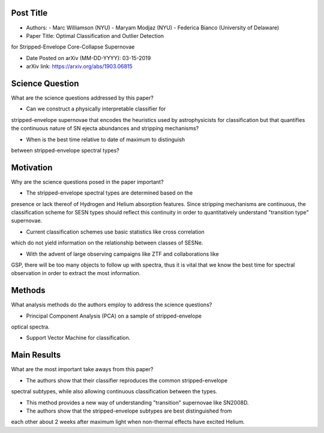 **********
Post Title
**********

* Authors:
  - Marc Williamson (NYU)
  - Maryam Modjaz (NYU)
  - Federica Bianco (University of Delaware)

* Paper Title: Optimal Classification and Outlier Detection
for Stripped-Envelope Core-Collapse Supernovae

* Date Posted on arXiv (MM-DD-YYYY): 03-15-2019

* arXiv link: https://arxiv.org/abs/1903.06815

****************
Science Question
****************

What are the science questions addressed by this paper?

* Can we construct a physically interpretable classifier for
stripped-envelope supernovae that encodes the heuristics used
by astrophysicists for classification but that quantifies the
continuous nature of SN ejecta abundances and stripping mechanisms?

* When is the best time relative to date of maximum to distinguish
between stripped-envelope spectral types?

**********
Motivation
**********

Why are the science questions posed in the paper important?

* The stripped-envelope spectral types are determined based on the
presence or lack thereof of Hydrogen and Helium absorption features.
Since stripping mechanisms are continuous, the classification scheme
for SESN types should reflect this continuity in order to quantitatively
understand "transition type" supernovae.

* Current classification schemes use basic statistics like cross correlation
which do not yield information on the relationship between classes of SESNe.

* With the advent of large observing campaigns like ZTF and collaborations like
GSP, there will be too many objects to follow up with spectra, thus it is
vital that we know the best time for spectral observation in order to extract
the most information.

*******
Methods
*******

What analysis methods do the authors employ to address the science questions?

* Principal Component Analysis (PCA) on a sample of stripped-envelope
optical spectra.

* Support Vector Machine for classification.

************
Main Results
************

What are the most important take aways from this paper?

* The authors show that their classifier reproduces the common stripped-envelope
spectral subtypes, while also allowing continuous classification between the types.

* This method provides a new way of understanding "transition" supernovae like SN2008D.

* The authors show that the stripped-envelope subtypes are best distinguished from
each other about 2 weeks after maximum light when non-thermal effects have excited
Helium.

